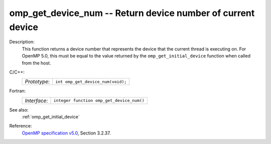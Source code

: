 ..
  Copyright 1988-2022 Free Software Foundation, Inc.
  This is part of the GCC manual.
  For copying conditions, see the GPL license file

.. _omp_get_device_num:

omp_get_device_num -- Return device number of current device
************************************************************

Description:
  This function returns a device number that represents the device that the
  current thread is executing on. For OpenMP 5.0, this must be equal to the
  value returned by the ``omp_get_initial_device`` function when called
  from the host.

C/C++:
  .. list-table::

     * - *Prototype*:
       - ``int omp_get_device_num(void);``

Fortran:
  .. list-table::

     * - *Interface*:
       - ``integer function omp_get_device_num()``

See also:
  :ref:`omp_get_initial_device`

Reference:
  `OpenMP specification v5.0 <https://www.openmp.org>`_, Section 3.2.37.
